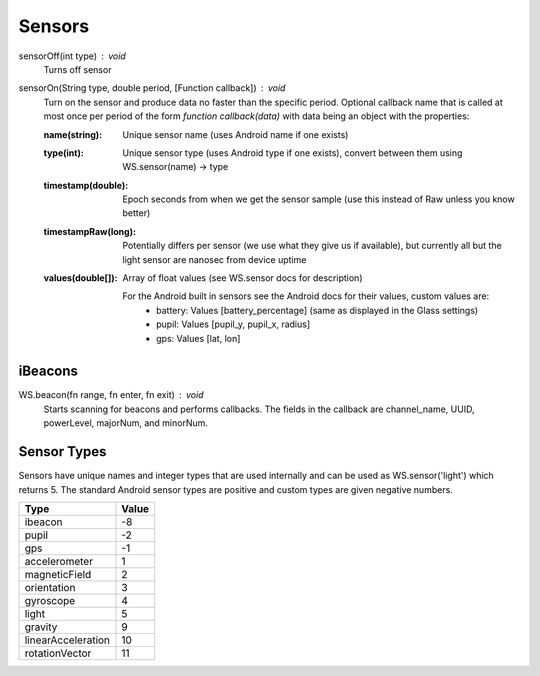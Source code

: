 Sensors
=======

sensorOff(int type) : void
   Turns off sensor


sensorOn(String type, double period, [Function callback]) : void
     Turn on the sensor and produce data no faster than the specific period.
     Optional callback name that is called at most once per period of the form `function callback(data)` with data being an object with the properties:

     :name(string): Unique sensor name (uses Android name if one exists)
     :type(int): Unique sensor type (uses Android type if one exists), convert between them using WS.sensor(name) -> type
     :timestamp(double): Epoch seconds from when we get the sensor sample (use this instead of Raw unless you know better)
     :timestampRaw(long): Potentially differs per sensor (we use what they give us if available), but currently all but the light sensor are nanosec from device uptime
     :values(double[]): Array of float values (see WS.sensor docs for description)

              For the Android built in sensors see the Android docs for their values, custom values are:
                - battery: Values [battery_percentage] (same as displayed in the Glass settings)
                - pupil: Values [pupil_y, pupil_x, radius]
                - gps: Values [lat, lon]

iBeacons
--------

WS.beacon(fn range, fn enter, fn exit) : void
    Starts scanning for beacons and performs callbacks.
    The fields in the callback are channel_name, UUID, powerLevel, majorNum, and minorNum.

Sensor Types
------------
Sensors have unique names and integer types that are used internally and can be used as WS.sensor('light') which returns 5.  The standard Android sensor types are positive and custom types are given negative numbers.

===================  =======
      Type            Value
===================  =======
ibeacon               -8
pupil                 -2
gps                   -1
accelerometer         1
magneticField         2
orientation           3
gyroscope             4
light                 5
gravity               9
linearAcceleration    10
rotationVector        11
===================  =======
